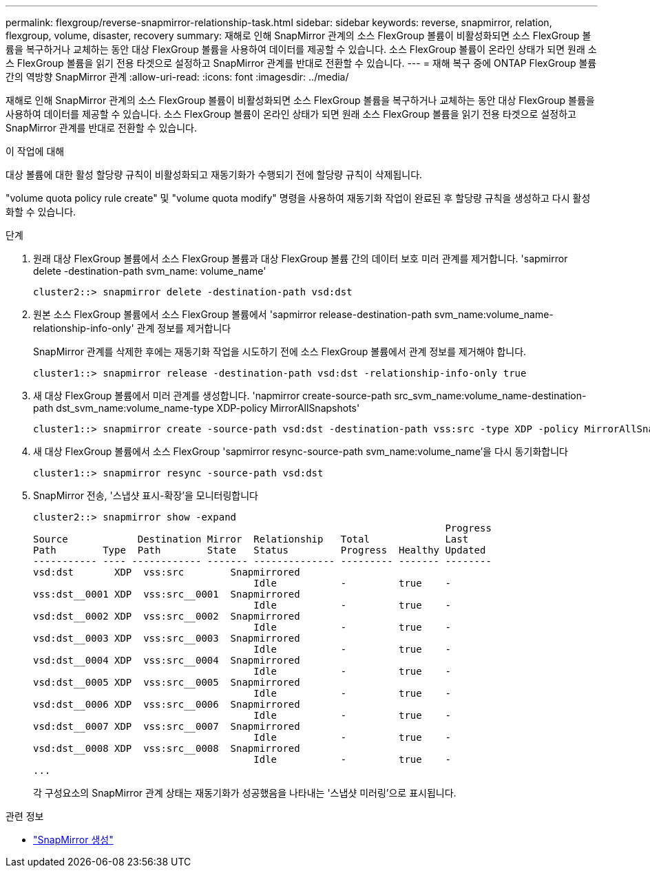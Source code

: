 ---
permalink: flexgroup/reverse-snapmirror-relationship-task.html 
sidebar: sidebar 
keywords: reverse, snapmirror, relation, flexgroup, volume, disaster, recovery 
summary: 재해로 인해 SnapMirror 관계의 소스 FlexGroup 볼륨이 비활성화되면 소스 FlexGroup 볼륨을 복구하거나 교체하는 동안 대상 FlexGroup 볼륨을 사용하여 데이터를 제공할 수 있습니다. 소스 FlexGroup 볼륨이 온라인 상태가 되면 원래 소스 FlexGroup 볼륨을 읽기 전용 타겟으로 설정하고 SnapMirror 관계를 반대로 전환할 수 있습니다. 
---
= 재해 복구 중에 ONTAP FlexGroup 볼륨 간의 역방향 SnapMirror 관계
:allow-uri-read: 
:icons: font
:imagesdir: ../media/


[role="lead"]
재해로 인해 SnapMirror 관계의 소스 FlexGroup 볼륨이 비활성화되면 소스 FlexGroup 볼륨을 복구하거나 교체하는 동안 대상 FlexGroup 볼륨을 사용하여 데이터를 제공할 수 있습니다. 소스 FlexGroup 볼륨이 온라인 상태가 되면 원래 소스 FlexGroup 볼륨을 읽기 전용 타겟으로 설정하고 SnapMirror 관계를 반대로 전환할 수 있습니다.

.이 작업에 대해
대상 볼륨에 대한 활성 할당량 규칙이 비활성화되고 재동기화가 수행되기 전에 할당량 규칙이 삭제됩니다.

"volume quota policy rule create" 및 "volume quota modify" 명령을 사용하여 재동기화 작업이 완료된 후 할당량 규칙을 생성하고 다시 활성화할 수 있습니다.

.단계
. 원래 대상 FlexGroup 볼륨에서 소스 FlexGroup 볼륨과 대상 FlexGroup 볼륨 간의 데이터 보호 미러 관계를 제거합니다. 'sapmirror delete -destination-path svm_name: volume_name'
+
[listing]
----
cluster2::> snapmirror delete -destination-path vsd:dst
----
. 원본 소스 FlexGroup 볼륨에서 소스 FlexGroup 볼륨에서 'sapmirror release-destination-path svm_name:volume_name-relationship-info-only' 관계 정보를 제거합니다
+
SnapMirror 관계를 삭제한 후에는 재동기화 작업을 시도하기 전에 소스 FlexGroup 볼륨에서 관계 정보를 제거해야 합니다.

+
[listing]
----
cluster1::> snapmirror release -destination-path vsd:dst -relationship-info-only true
----
. 새 대상 FlexGroup 볼륨에서 미러 관계를 생성합니다. 'napmirror create-source-path src_svm_name:volume_name-destination-path dst_svm_name:volume_name-type XDP-policy MirrorAllSnapshots'
+
[listing]
----
cluster1::> snapmirror create -source-path vsd:dst -destination-path vss:src -type XDP -policy MirrorAllSnapshots
----
. 새 대상 FlexGroup 볼륨에서 소스 FlexGroup 'sapmirror resync-source-path svm_name:volume_name'을 다시 동기화합니다
+
[listing]
----
cluster1::> snapmirror resync -source-path vsd:dst
----
. SnapMirror 전송, '스냅샷 표시-확장'을 모니터링합니다
+
[listing]
----
cluster2::> snapmirror show -expand
                                                                       Progress
Source            Destination Mirror  Relationship   Total             Last
Path        Type  Path        State   Status         Progress  Healthy Updated
----------- ---- ------------ ------- -------------- --------- ------- --------
vsd:dst       XDP  vss:src        Snapmirrored
                                      Idle           -         true    -
vss:dst__0001 XDP  vss:src__0001  Snapmirrored
                                      Idle           -         true    -
vsd:dst__0002 XDP  vss:src__0002  Snapmirrored
                                      Idle           -         true    -
vsd:dst__0003 XDP  vss:src__0003  Snapmirrored
                                      Idle           -         true    -
vsd:dst__0004 XDP  vss:src__0004  Snapmirrored
                                      Idle           -         true    -
vsd:dst__0005 XDP  vss:src__0005  Snapmirrored
                                      Idle           -         true    -
vsd:dst__0006 XDP  vss:src__0006  Snapmirrored
                                      Idle           -         true    -
vsd:dst__0007 XDP  vss:src__0007  Snapmirrored
                                      Idle           -         true    -
vsd:dst__0008 XDP  vss:src__0008  Snapmirrored
                                      Idle           -         true    -
...
----
+
각 구성요소의 SnapMirror 관계 상태는 재동기화가 성공했음을 나타내는 '스냅샷 미러링'으로 표시됩니다.



.관련 정보
* link:https://docs.netapp.com/us-en/ontap-cli/snapmirror-create.html["SnapMirror 생성"^]

